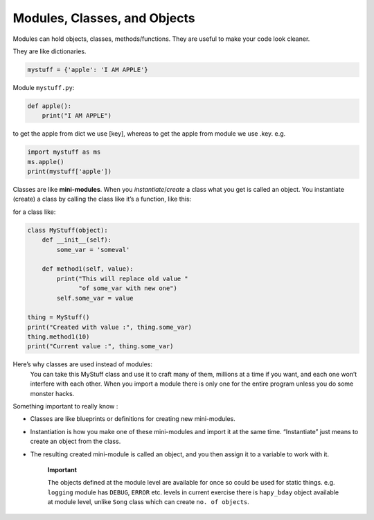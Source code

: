 Modules, Classes, and Objects
==============================

Modules can hold objects, classes, methods/functions.
They are useful to make your code look cleaner.

They are like dictionaries.

.. code-block:: python

    mystuff = {'apple': 'I AM APPLE'}

Module ``mystuff.py``:

.. code-block:: python

    def apple():
        print("I AM APPLE")

to get the apple from dict we use [key], whereas
to get the apple from module we use .key. e.g.

.. code-block:: python

    import mystuff as ms
    ms.apple()
    print(mystuff['apple'])

Classes are like **mini-modules**. When you *instantiate*/*create*
a class what you get is called an object. You instantiate (create) a
class by calling the class like it’s a function, like this:

for a class like:

.. code-block:: python

    class MyStuff(object):
        def __init__(self):
            some_var = 'someval'

        def method1(self, value):
            print("This will replace old value "
                  "of some_var with new one")
            self.some_var = value

    thing = MyStuff()
    print("Created with value :", thing.some_var)
    thing.method1(10)
    print("Current value :", thing.some_var)


Here’s why classes are used instead of modules:
    You can take this MyStuff class and use it
    to craft many of them, millions at a time
    if you want, and each one won’t interfere with
    each other. When you import a module there
    is only one for the entire program unless you
    do some monster hacks.


Something important to really know :

• Classes are like blueprints or definitions for creating new mini-modules.
• Instantiation is how you make one of these mini-modules and import it at the same time. “Instantiate” just means to create an object from the class.
• The resulting created mini-module is called an object, and you then assign it to a variable to work with it.

    **Important**

    The objects defined at the module level are available for once
    so could be used for static things. e.g. ``logging`` module has ``DEBUG``,
    ``ERROR`` etc. levels in current exercise there is ``hapy_bday`` object
    available at module level, unlike ``Song`` class which can create
    ``no. of objects``.